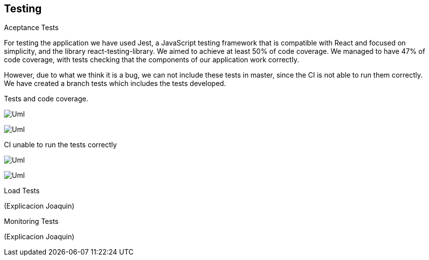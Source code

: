 [[section-glossary]]
== Testing

[role="arc42help"]
****
.Aceptance Tests
For testing the application we have used Jest, a JavaScript testing framework that is compatible with React and focused on simplicity, and the library react-testing-library. We aimed to achieve at least 50% of code coverage. We managed to have 47% of code coverage, with tests checking that the components of our application work correctly.

However, due to what we think it is a bug, we can not include these tests in master, since the CI is not able to run them correctly. We have created a branch tests which includes the tests developed.

Tests and code coverage.

image:https://github.com/Arquisoft/radarin_es5a/blob/master/webapp/docs/images/13-Test1.png[Uml]

image:https://github.com/Arquisoft/radarin_es5a/blob/master/webapp/docs/images/13-Test3.png[Uml]

CI unable to run the tests correctly

image:https://github.com/Arquisoft/radarin_es5a/blob/master/webapp/docs/images/13-Test2.png[Uml]

image:https://github.com/Arquisoft/radarin_es5a/blob/master/webapp/docs/images/13-Test4.png[Uml]
****
[role="arc42help"]
****
.Load Tests
(Explicacion Joaquin)
****
[role="arc42help"]
****
.Monitoring Tests
(Explicacion Joaquin)
****


